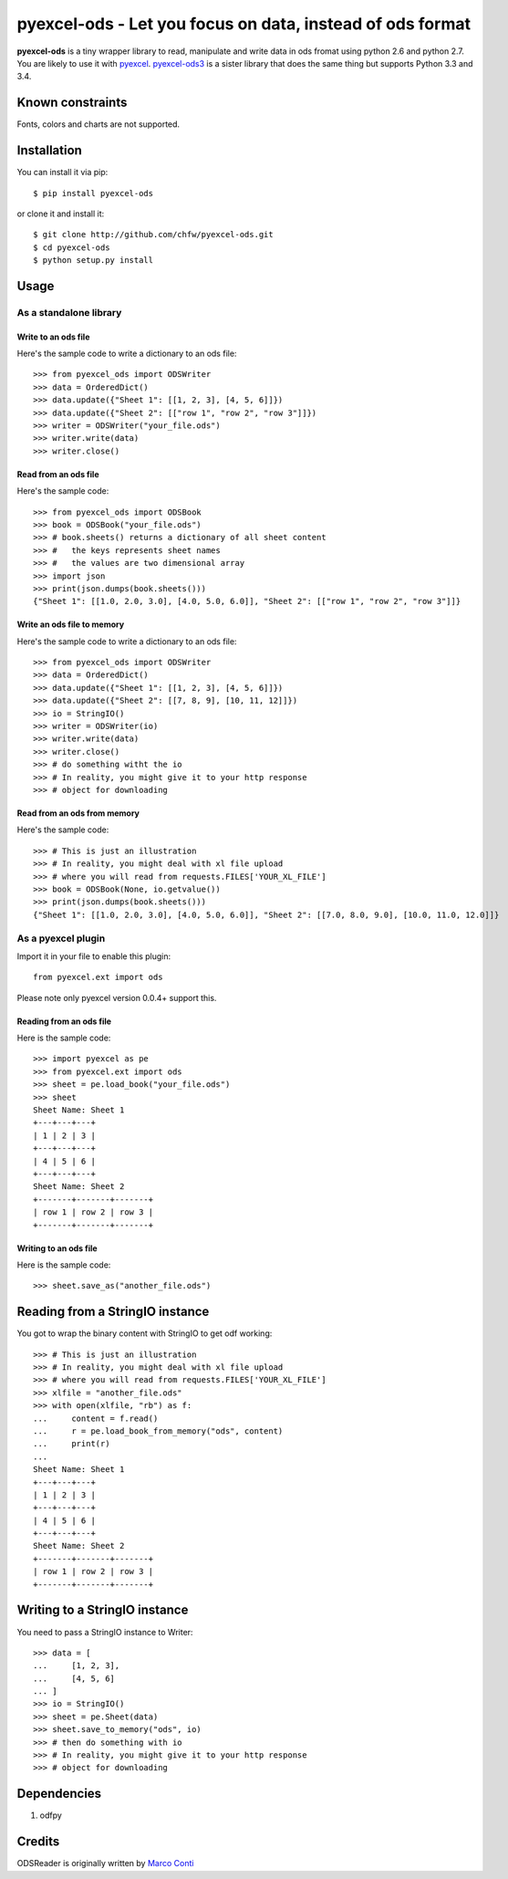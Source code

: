 ===========================================================
pyexcel-ods - Let you focus on data, instead of ods format
===========================================================

.. image:: https://api.travis-ci.org/chfw/pyexcel-ods.png
    :target: http://travis-ci.org/chfw/pyexcel-ods

.. image:: https://codecov.io/github/chfw/pyexcel-ods/coverage.png
    :target: https://codecov.io/github/chfw/pyexcel-ods

.. image:: https://pypip.in/d/pyexcel-ods/badge.png
    :target: https://pypi.python.org/pypi/pyexcel-ods

.. image:: https://pypip.in/py_versions/pyexcel-ods/badge.png
    :target: https://pypi.python.org/pypi/pyexcel-ods

.. image:: https://pypip.in/implementation/pyexcel-ods/badge.png
    :target: https://pypi.python.org/pypi/pyexcel-ods

.. image:: http://img.shields.io/gittip/chfw.svg
    :target: https://gratipay.com/chfw/

**pyexcel-ods** is a tiny wrapper library to read, manipulate and write data in ods fromat using python 2.6 and python 2.7. You are likely to use it with `pyexcel <https://github.com/chfw/pyexcel>`_. `pyexcel-ods3 <https://github.com/chfw/pyexcel-ods3>`_ is a sister library that does the same thing but supports Python 3.3 and 3.4.

Known constraints
==================

Fonts, colors and charts are not supported. 

Installation
============

You can install it via pip::

    $ pip install pyexcel-ods


or clone it and install it::

    $ git clone http://github.com/chfw/pyexcel-ods.git
    $ cd pyexcel-ods
    $ python setup.py install

Usage
=====

As a standalone library
------------------------

.. testcode::
   :hide:

    >>> import sys
    >>> if sys.version_info[0] < 3:
    ...     from StringIO import StringIO
    ... else:
    ...     from io import BytesIO as StringIO
    >>> from pyexcel_xls import OrderedDict

Write to an ods file
*********************

Here's the sample code to write a dictionary to an ods file::

    >>> from pyexcel_ods import ODSWriter
    >>> data = OrderedDict()
    >>> data.update({"Sheet 1": [[1, 2, 3], [4, 5, 6]]})
    >>> data.update({"Sheet 2": [["row 1", "row 2", "row 3"]]})
    >>> writer = ODSWriter("your_file.ods")
    >>> writer.write(data)
    >>> writer.close()

Read from an ods file
**********************

Here's the sample code::

    >>> from pyexcel_ods import ODSBook
    >>> book = ODSBook("your_file.ods")
    >>> # book.sheets() returns a dictionary of all sheet content
    >>> #   the keys represents sheet names
    >>> #   the values are two dimensional array
    >>> import json
    >>> print(json.dumps(book.sheets()))
    {"Sheet 1": [[1.0, 2.0, 3.0], [4.0, 5.0, 6.0]], "Sheet 2": [["row 1", "row 2", "row 3"]]}

Write an ods file to memory
******************************

Here's the sample code to write a dictionary to an ods file::

    >>> from pyexcel_ods import ODSWriter
    >>> data = OrderedDict()
    >>> data.update({"Sheet 1": [[1, 2, 3], [4, 5, 6]]})
    >>> data.update({"Sheet 2": [[7, 8, 9], [10, 11, 12]]})
    >>> io = StringIO()
    >>> writer = ODSWriter(io)
    >>> writer.write(data)
    >>> writer.close()
    >>> # do something witht the io
    >>> # In reality, you might give it to your http response
    >>> # object for downloading


Read from an ods from memory
*****************************

Here's the sample code::

    >>> # This is just an illustration
    >>> # In reality, you might deal with xl file upload
    >>> # where you will read from requests.FILES['YOUR_XL_FILE']
    >>> book = ODSBook(None, io.getvalue())
    >>> print(json.dumps(book.sheets()))
    {"Sheet 1": [[1.0, 2.0, 3.0], [4.0, 5.0, 6.0]], "Sheet 2": [[7.0, 8.0, 9.0], [10.0, 11.0, 12.0]]}


As a pyexcel plugin
--------------------

Import it in your file to enable this plugin::

    from pyexcel.ext import ods

Please note only pyexcel version 0.0.4+ support this.

Reading from an ods file
************************

Here is the sample code::

    >>> import pyexcel as pe
    >>> from pyexcel.ext import ods
    >>> sheet = pe.load_book("your_file.ods")
    >>> sheet
    Sheet Name: Sheet 1
    +---+---+---+
    | 1 | 2 | 3 |
    +---+---+---+
    | 4 | 5 | 6 |
    +---+---+---+
    Sheet Name: Sheet 2
    +-------+-------+-------+
    | row 1 | row 2 | row 3 |
    +-------+-------+-------+

Writing to an ods file
**********************

Here is the sample code::

    >>> sheet.save_as("another_file.ods")

Reading from a StringIO instance
================================

You got to wrap the binary content with StringIO to get odf working::


    >>> # This is just an illustration
    >>> # In reality, you might deal with xl file upload
    >>> # where you will read from requests.FILES['YOUR_XL_FILE']
    >>> xlfile = "another_file.ods"
    >>> with open(xlfile, "rb") as f:
    ...     content = f.read()
    ...     r = pe.load_book_from_memory("ods", content)
    ...     print(r)
    ...
    Sheet Name: Sheet 1
    +---+---+---+
    | 1 | 2 | 3 |
    +---+---+---+
    | 4 | 5 | 6 |
    +---+---+---+
    Sheet Name: Sheet 2
    +-------+-------+-------+
    | row 1 | row 2 | row 3 |
    +-------+-------+-------+


Writing to a StringIO instance
================================

You need to pass a StringIO instance to Writer::

    >>> data = [
    ...     [1, 2, 3],
    ...     [4, 5, 6]
    ... ]
    >>> io = StringIO()
    >>> sheet = pe.Sheet(data)
    >>> sheet.save_to_memory("ods", io)
    >>> # then do something with io
    >>> # In reality, you might give it to your http response
    >>> # object for downloading


Dependencies
============

1. odfpy

Credits
=======

ODSReader is originally written by `Marco Conti <https://github.com/marcoconti83/read-ods-with-odfpy>`_

.. testcode::
   :hide:

   >>> import os
   >>> os.unlink("your_file.ods")
   >>> os.unlink("another_file.ods")
